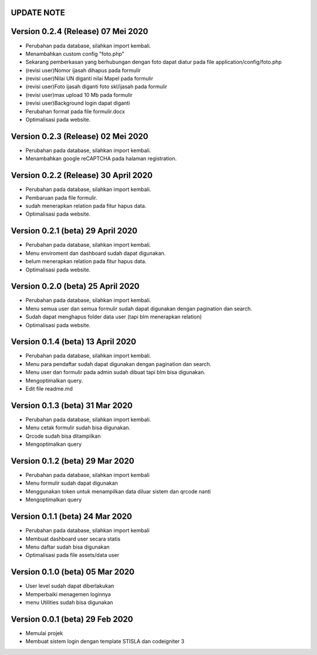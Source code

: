 *******************
UPDATE NOTE
*******************

*******************
Version 0.2.4 (Release) 07 Mei 2020
*******************
* Perubahan pada database, silahkan import kembali.
* Menambahkan custom config "foto.php"
* Sekarang pemberkasan yang berhubungan dengan foto dapat diatur pada file application/config/foto.php
* (revisi user)Nomor ijasah dihapus pada formulir
* (revisi user)Nilai UN diganti nilai Mapel pada formulir
* (revisi user)Foto ijasah diganti foto skl/ijasah pada formulir
* (revisi user)max upload 10 Mb pada formulir
* (revisi user)Background login dapat diganti
* Perubahan format pada file formulir.docx
* Optimalisasi pada website.

*******************
Version 0.2.3 (Release) 02 Mei 2020
*******************
* Perubahan pada database, silahkan import kembali.
* Menambahkan google reCAPTCHA pada halaman registration.

*******************
Version 0.2.2 (Release) 30 April 2020
*******************
* Perubahan pada database, silahkan import kembali.
* Pembaruan pada file formulir.
* sudah menerapkan relation pada fitur hapus data.
* Optimalisasi pada website.

*******************
Version 0.2.1 (beta) 29 April 2020
*******************
* Perubahan pada database, silahkan import kembali.
* Menu enviroment dan dashboard sudah dapat digunakan.
* belum menerapkan relation pada fitur hapus data.
* Optimalisasi pada website.

*******************
Version 0.2.0 (beta) 25 April 2020
*******************
* Perubahan pada database, silahkan import kembali.
* Menu semua user dan semua formulir sudah dapat digunakan dengan pagination dan search.
* Sudah dapat menghapus folder data user (tapi blm menerapkan relation)
* Optimalisasi pada website.

*******************
Version 0.1.4 (beta) 13 April 2020
*******************
* Perubahan pada database, silahkan import kembali.
* Menu para pendaftar sudah dapat digunakan dengan pagination dan search.
* Menu user dan formulir pada admin sudah dibuat tapi blm bisa digunakan.
* Mengoptimalkan query.
* Edit file readme.md

*******************
Version 0.1.3 (beta) 31 Mar 2020
*******************
* Perubahan pada database, silahkan import kembali.
* Menu cetak formulir sudah bisa digunakan.
* Qrcode sudah bisa ditampilkan
* Mengoptimalkan query

*******************
Version 0.1.2 (beta) 29 Mar 2020
*******************
* Perubahan pada database, silahkan import kembali
* Menu formulir sudah dapat digunakan
* Menggunakan token untuk menampilkan data diluar sistem dan qrcode nanti
* Mengoptimalkan query

*******************
Version 0.1.1 (beta) 24 Mar 2020
*******************
* Perubahan pada database, silahkan import kembali
* Membuat dashboard user secara statis
* Menu daftar sudah bisa digunakan
* Optimalisasi pada file assets/data user

*******************
Version 0.1.0 (beta) 05 Mar 2020
*******************
* User level sudah dapat diberlakukan
* Memperbaiki menagemen loginnya
* menu Utilities sudah bisa digunakan

*******************
Version 0.0.1 (beta) 29 Feb 2020
*******************
* Memulai projek
* Membuat sistem login dengan template STISLA dan codeigniter 3